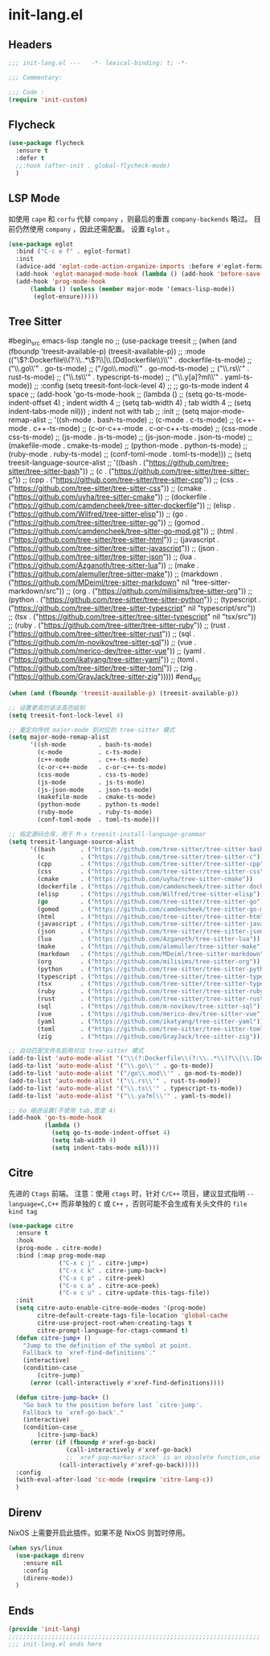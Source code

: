 * init-lang.el
:PROPERTIES:
:HEADER-ARGS: :tangle (concat temporary-file-directory "init-lang.el") :lexical t
:END:

** Headers
#+begin_src emacs-lisp
  ;;; init-lang.el ---   -*- lexical-binding: t; -*-

  ;;; Commentary:

  ;;; Code :
  (require 'init-custom)
#+end_src

** Flycheck
#+begin_src emacs-lisp
  (use-package flycheck
    :ensure t
    :defer t
    ;;:hook (after-init . global-flycheck-mode)
    )
#+end_src

** LSP Mode
如使用 =cape= 和 =corfu= 代替 =company= ，则最后的重置 ~company-backends~ 略过。
目前仍然使用 =company= ，因此还需配置。
设置 =Eglot= 。
#+begin_src emacs-lisp
(use-package eglot
  :bind ("C-c e f" . eglot-format)
  :init
  (advice-add 'eglot-code-action-organize-imports :before #'eglot-format-buffer)
  (add-hook 'eglot-managed-mode-hook (lambda () (add-hook 'before-save-hook #'eglot-format-buffer)))
  (add-hook 'prog-mode-hook
      (lambda () (unless (member major-mode '(emacs-lisp-mode))
       (eglot-ensure)))))
#+end_src

** Tree Sitter
#begin_src emacs-lisp :tangle no
;; (use-package treesit
;; (when (and (fboundp 'treesit-available-p) (treesit-available-p))
;;   :mode (("\\(?:Dockerfile\\(?:\\..*\\)?\\|\\.[Dd]ockerfile\\)\\'" . dockerfile-ts-mode)
;;          ("\\.go\\'" . go-ts-mode)
;;          ("/go\\.mod\\'" . go-mod-ts-mode)
;;          ("\\.rs\\'" . rust-ts-mode)
;;          ("\\.ts\\'" . typescript-ts-mode)
;;          ("\\.y[a]?ml\\'" . yaml-ts-mode))
;;   :config (setq treesit-font-lock-level 4)
;;   ;; go-ts-mode indent 4 space
;;   (add-hook 'go-ts-mode-hook
;;             (lambda ()
;;               (setq go-ts-mode-indent-offset 4) ; indent width 4
;;               (setq tab-width 4)                ; tab width 4
;;               (setq indent-tabs-mode nil)))     ; indent not with tab
;;   :init
;;   (setq major-mode-remap-alist
;;   '((sh-mode         . bash-ts-mode)
;;     (c-mode          . c-ts-mode)
;;     (c++-mode        . c++-ts-mode)
;;     (c-or-c++-mode   . c-or-c++-ts-mode)
;;     (css-mode        . css-ts-mode)
;;     (js-mode         . js-ts-mode)
;;     (js-json-mode    . json-ts-mode)
;;     (makefile-mode   . cmake-ts-mode)
;;     (python-mode     . python-ts-mode)
;;     (ruby-mode       . ruby-ts-mode)
;;     (conf-toml-mode  . toml-ts-mode)))
;;   (setq treesit-language-source-alist
;;   '((bash       . ("https://github.com/tree-sitter/tree-sitter-bash"))
;;     (c          . ("https://github.com/tree-sitter/tree-sitter-c"))
;;     (cpp        . ("https://github.com/tree-sitter/tree-sitter-cpp"))
;;     (css        . ("https://github.com/tree-sitter/tree-sitter-css"))
;;     (cmake      . ("https://github.com/uyha/tree-sitter-cmake"))
;;     (dockerfile . ("https://github.com/camdencheek/tree-sitter-dockerfile"))
;;     (elisp      . ("https://github.com/Wilfred/tree-sitter-elisp"))
;;     (go         . ("https://github.com/tree-sitter/tree-sitter-go"))
;;     (gomod      . ("https://github.com/camdencheek/tree-sitter-go-mod.git"))
;;     (html       . ("https://github.com/tree-sitter/tree-sitter-html"))
;;     (javascript . ("https://github.com/tree-sitter/tree-sitter-javascript"))
;;     (json       . ("https://github.com/tree-sitter/tree-sitter-json"))
;;     (lua        . ("https://github.com/Azganoth/tree-sitter-lua"))
;;     (make       . ("https://github.com/alemuller/tree-sitter-make"))
;;     (markdown   . ("https://github.com/MDeiml/tree-sitter-markdown" nil "tree-sitter-markdown/src"))
;;     (org        . ("https://github.com/milisims/tree-sitter-org"))
;;     (python     . ("https://github.com/tree-sitter/tree-sitter-python"))
;;     (typescript . ("https://github.com/tree-sitter/tree-sitter-typescript" nil "typescript/src"))
;;     (tsx        . ("https://github.com/tree-sitter/tree-sitter-typescript" nil "tsx/src"))
;;     (ruby       . ("https://github.com/tree-sitter/tree-sitter-ruby"))
;;     (rust       . ("https://github.com/tree-sitter/tree-sitter-rust"))
;;     (sql        . ("https://github.com/m-novikov/tree-sitter-sql"))
;;     (vue        . ("https://github.com/merico-dev/tree-sitter-vue"))
;;     (yaml       . ("https://github.com/ikatyang/tree-sitter-yaml"))
;;     (toml       . ("https://github.com/tree-sitter/tree-sitter-toml"))
;;     (zig        . ("https://github.com/GrayJack/tree-sitter-zig")))))
#end_src

#+begin_src emacs-lisp
  (when (and (fboundp 'treesit-available-p) (treesit-available-p))

  ;; 设置更高的语法高亮级别
  (setq treesit-font-lock-level 4)

  ;; 重定向传统 major-mode 到对应的 tree-sitter 模式
  (setq major-mode-remap-alist
        '((sh-mode         . bash-ts-mode)
          (c-mode          . c-ts-mode)
          (c++-mode        . c++-ts-mode)
          (c-or-c++-mode   . c-or-c++-ts-mode)
          (css-mode        . css-ts-mode)
          (js-mode         . js-ts-mode)
          (js-json-mode    . json-ts-mode)
          (makefile-mode   . cmake-ts-mode)
          (python-mode     . python-ts-mode)
          (ruby-mode       . ruby-ts-mode)
          (conf-toml-mode  . toml-ts-mode)))

  ;; 指定源码仓库，用于 M-x treesit-install-language-grammar
  (setq treesit-language-source-alist
        '((bash       . ("https://github.com/tree-sitter/tree-sitter-bash"))
          (c          . ("https://github.com/tree-sitter/tree-sitter-c"))
          (cpp        . ("https://github.com/tree-sitter/tree-sitter-cpp"))
          (css        . ("https://github.com/tree-sitter/tree-sitter-css"))
          (cmake      . ("https://github.com/uyha/tree-sitter-cmake"))
          (dockerfile . ("https://github.com/camdencheek/tree-sitter-dockerfile"))
          (elisp      . ("https://github.com/Wilfred/tree-sitter-elisp"))
          (go         . ("https://github.com/tree-sitter/tree-sitter-go"))
          (gomod      . ("https://github.com/camdencheek/tree-sitter-go-mod.git"))
          (html       . ("https://github.com/tree-sitter/tree-sitter-html"))
          (javascript . ("https://github.com/tree-sitter/tree-sitter-javascript"))
          (json       . ("https://github.com/tree-sitter/tree-sitter-json"))
          (lua        . ("https://github.com/Azganoth/tree-sitter-lua"))
          (make       . ("https://github.com/alemuller/tree-sitter-make"))
          (markdown   . ("https://github.com/MDeiml/tree-sitter-markdown" nil "tree-sitter-markdown/src"))
          (org        . ("https://github.com/milisims/tree-sitter-org"))
          (python     . ("https://github.com/tree-sitter/tree-sitter-python"))
          (typescript . ("https://github.com/tree-sitter/tree-sitter-typescript" nil "typescript/src"))
          (tsx        . ("https://github.com/tree-sitter/tree-sitter-typescript" nil "tsx/src"))
          (ruby       . ("https://github.com/tree-sitter/tree-sitter-ruby"))
          (rust       . ("https://github.com/tree-sitter/tree-sitter-rust"))
          (sql        . ("https://github.com/m-novikov/tree-sitter-sql"))
          (vue        . ("https://github.com/merico-dev/tree-sitter-vue"))
          (yaml       . ("https://github.com/ikatyang/tree-sitter-yaml"))
          (toml       . ("https://github.com/tree-sitter/tree-sitter-toml"))
          (zig        . ("https://github.com/GrayJack/tree-sitter-zig"))))

  ;; 自动匹配文件名启用对应 tree-sitter 模式
  (add-to-list 'auto-mode-alist '("\\(?:Dockerfile\\(?:\\..*\\)?\\|\\.[Dd]ockerfile\\)\\'" . dockerfile-ts-mode))
  (add-to-list 'auto-mode-alist '("\\.go\\'" . go-ts-mode))
  (add-to-list 'auto-mode-alist '("/go\\.mod\\'" . go-mod-ts-mode))
  (add-to-list 'auto-mode-alist '("\\.rs\\'" . rust-ts-mode))
  (add-to-list 'auto-mode-alist '("\\.ts\\'" . typescript-ts-mode))
  (add-to-list 'auto-mode-alist '("\\.ya?ml\\'" . yaml-ts-mode))

  ;; Go 缩进设置(不使用 tab,宽度 4)
  (add-hook 'go-ts-mode-hook
            (lambda ()
              (setq go-ts-mode-indent-offset 4)
              (setq tab-width 4)
              (setq indent-tabs-mode nil))))
#+end_src

** Citre
先进的 =Ctags= 前端。
注意：使用 =ctags= 时，针对 =C/C++= 项目，建议显式指明 ~--language=C,C++~ 而非单独的 =C= 或 =C++= ，否则可能不会生成有关头文件的 =file kind tag= 
#+begin_src emacs-lisp :tangle no
  (use-package citre
    :ensure t
    :hook
    (prog-mode . citre-mode)
    :bind (:map prog-mode-map
                ("C-x c j" . citre-jump+)
                ("C-x c k" . citre-jump-back+)
                ("C-x c p" . citre-peek)
                ("C-x c a" . citre-ace-peek)
                ("C-x c u" . citre-update-this-tags-file))
    :init
    (setq citre-auto-enable-citre-mode-modes '(prog-mode)
          citre-default-create-tags-file-location 'global-cache
          citre-use-project-root-when-creating-tags t
          citre-prompt-language-for-ctags-command t)
    (defun citre-jump+ ()
      "Jump to the definition of the symbol at point.
      Fallback to `xref-find-definitions'."
      (interactive)
      (condition-case _
          (citre-jump)
        (error (call-interactively #'xref-find-definitions))))

    (defun citre-jump-back+ ()
      "Go back to the position before last `citre-jump'.
      Fallback to `xref-go-back'."
      (interactive)
      (condition-case _
          (citre-jump-back)
        (error (if (fboundp #'xref-go-back)
                  (call-interactively #'xref-go-back)
                  ;; `xref-pop-marker-stack' is an obsolete function,use `xref-go-back' instead
                (call-interactively #'xref-go-back)))))
    :config
    (with-eval-after-load 'cc-mode (require 'citre-lang-c))
    )
#+end_src

** Direnv
NixOS 上需要开启此插件。如果不是 NixOS 则暂时停用。
#+begin_src emacs-lisp :tangle no
  (when sys/linux
    (use-package direnv
      :ensure nil
      :config
      (direnv-mode))
    )
#+end_src

** Ends
#+begin_src emacs-lisp
  (provide 'init-lang)
  ;;;;;;;;;;;;;;;;;;;;;;;;;;;;;;;;;;;;;;;;;;;;;;;;;;;;;;;;;;;;;;;;;;;;;;
  ;;; init-lang.el ends here
#+end_src

